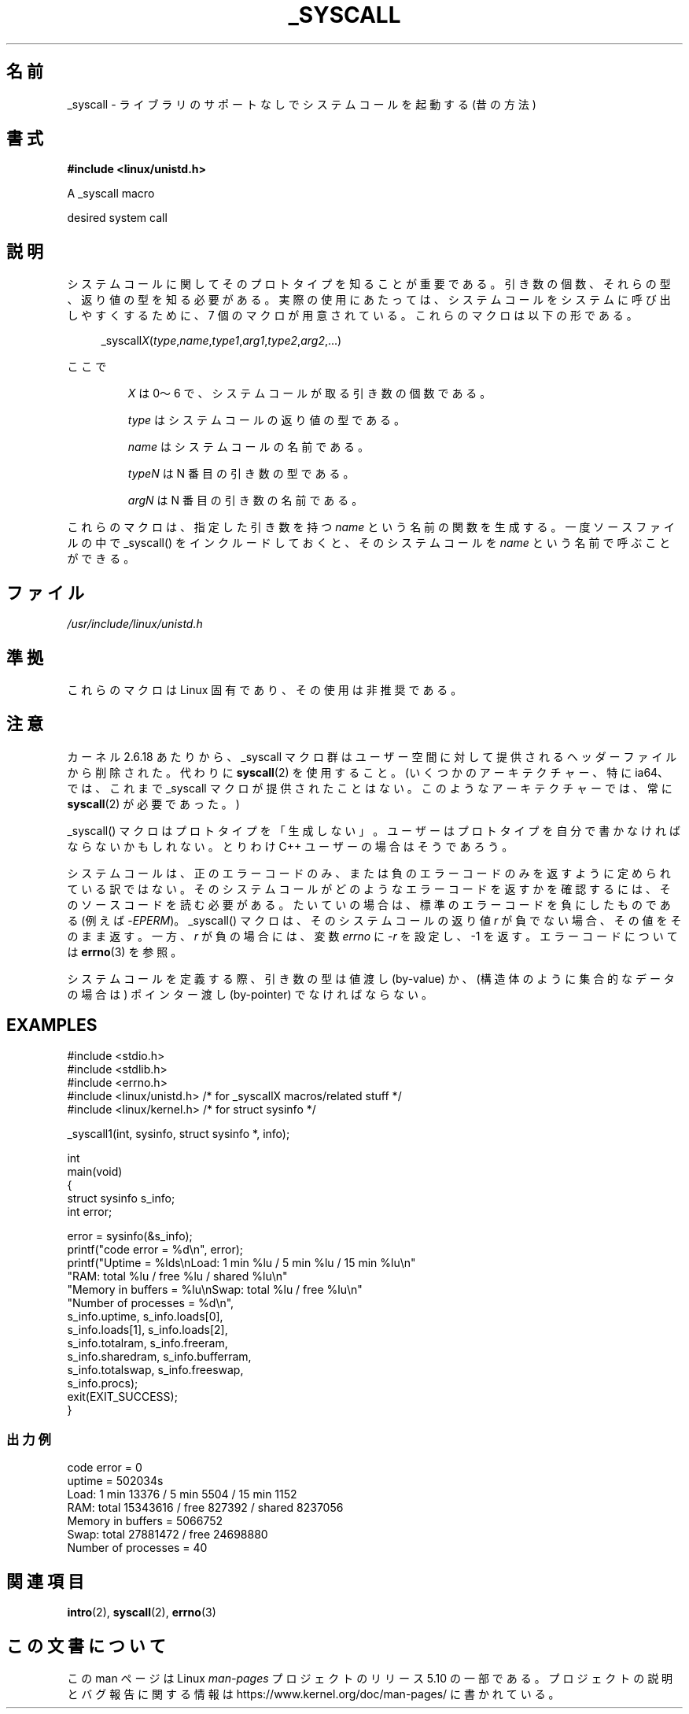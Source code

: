 .\" Copyright (c) 1993 Michael Haardt (michael@moria.de),
.\"   Fri Apr  2 11:32:09 MET DST 1993
.\"
.\" %%%LICENSE_START(GPLv2+_DOC_FULL)
.\" This is free documentation; you can redistribute it and/or
.\" modify it under the terms of the GNU General Public License as
.\" published by the Free Software Foundation; either version 2 of
.\" the License, or (at your option) any later version.
.\"
.\" The GNU General Public License's references to "object code"
.\" and "executables" are to be interpreted as the output of any
.\" document formatting or typesetting system, including
.\" intermediate and printed output.
.\"
.\" This manual is distributed in the hope that it will be useful,
.\" but WITHOUT ANY WARRANTY; without even the implied warranty of
.\" MERCHANTABILITY or FITNESS FOR A PARTICULAR PURPOSE.  See the
.\" GNU General Public License for more details.
.\"
.\" You should have received a copy of the GNU General Public
.\" License along with this manual; if not, see
.\" <http://www.gnu.org/licenses/>.
.\" %%%LICENSE_END
.\"
.\" Tue Jul  6 12:42:46 MDT 1993 <dminer@nyx.cs.du.edu>
.\" Added "Calling Directly" and supporting paragraphs
.\"
.\" Modified Sat Jul 24 15:19:12 1993 by Rik Faith <faith@cs.unc.edu>
.\"
.\" Modified 21 Aug 1994 by Michael Chastain <mec@shell.portal.com>:
.\"   Added explanation of arg stacking when 6 or more args.
.\"
.\" Modified 10 June 1995 by Andries Brouwer <aeb@cwi.nl>
.\"
.\" 2007-10-23 mtk: created as a new page, by taking the content
.\" specific to the _syscall() macros from intro(2).
.\"
.\"*******************************************************************
.\"
.\" This file was generated with po4a. Translate the source file.
.\"
.\"*******************************************************************
.\"
.\" Japanese Version Copyright (c) 2008  Akihiro MOTOKI
.\"         all rights reserved.
.\" Translated 2008-02-11, Akihiro MOTOKI <amotoki@dd.iij4u.or.jp>
.\"
.TH _SYSCALL 2 2020\-06\-09 Linux "Linux Programmer's Manual"
.SH 名前
_syscall \- ライブラリのサポートなしでシステムコールを起動する (昔の方法)
.SH 書式
\fB#include <linux/unistd.h>\fP
.PP
A _syscall macro
.PP
desired system call
.SH 説明
システムコールに関してそのプロトタイプを知ることが重要である。 引き数の個数、それらの型、返り値の型を知る必要がある。
実際の使用にあたっては、システムコールをシステムに呼び出しやすくするために、 7 個のマクロが用意されている。これらのマクロは以下の形である。
.PP
.in +4n
.EX
_syscall\fIX\fP(\fItype\fP,\fIname\fP,\fItype1\fP,\fIarg1\fP,\fItype2\fP,\fIarg2\fP,...)
.EE
.in
.PP
ここで
.IP
\fIX\fP は 0〜6 で、システムコールが取る引き数の個数である。
.IP
\fItype\fP はシステムコールの返り値の型である。
.IP
\fIname\fP はシステムコールの名前である。
.IP
\fItypeN\fP は N 番目の引き数の型である。
.IP
\fIargN\fP は N 番目の引き数の名前である。
.PP
これらのマクロは、指定した引き数を持つ \fIname\fP という名前の関数を生成する。 一度ソースファイルの中で _syscall()
をインクルードしておくと、 そのシステムコールを \fIname\fP という名前で呼ぶことができる。
.SH ファイル
\fI/usr/include/linux/unistd.h\fP
.SH 準拠
これらのマクロは Linux 固有であり、その使用は非推奨である。
.SH 注意
カーネル 2.6.18 あたりから、_syscall マクロ群はユーザー空間に対して提供される ヘッダーファイルから削除された。代わりに
\fBsyscall\fP(2)  を使用すること。 (いくつかのアーキテクチャー、特に ia64、では、これまで _syscall マクロが
提供されたことはない。このようなアーキテクチャーでは、常に \fBsyscall\fP(2)  が必要であった。)
.PP
_syscall() マクロはプロトタイプを「生成しない」。 ユーザーはプロトタイプを自分で書かなければならないかもしれない。 とりわけ C++
ユーザーの場合はそうであろう。
.PP
システムコールは、正のエラーコードのみ、または負のエラーコードのみを返すように
定められている訳ではない。そのシステムコールがどのようなエラーコードを返すかを
確認するには、そのソースコードを読む必要がある。たいていの場合は、標準のエラー コードを負にしたものである (例えば \-\fIEPERM\fP)。
_syscall() マクロは、そのシステムコールの返り値 \fIr\fP が負でない場合、その値 をそのまま返す。一方、\fIr\fP が負の場合には、変数
\fIerrno\fP に \-\fIr\fP を設定し、\-1 を返す。 エラーコードについては \fBerrno\fP(3)  を参照。
.PP
.\" The preferred way to invoke system calls that glibc does not know
.\" about yet is via
.\" .BR syscall (2).
.\" However, this mechanism can be used only if using a libc
.\" (such as glibc) that supports
.\" .BR syscall (2),
.\" and if the
.\" .I <sys/syscall.h>
.\" header file contains the required SYS_foo definition.
.\" Otherwise, the use of a _syscall macro is required.
.\"
システムコールを定義する際、引き数の型は値渡し (by\-value) か、 (構造体のように集合的なデータの場合は) ポインター渡し
(by\-pointer)  でなければならない。
.SH EXAMPLES
.EX
#include <stdio.h>
#include <stdlib.h>
#include <errno.h>
#include <linux/unistd.h>       /* for _syscallX macros/related stuff */
#include <linux/kernel.h>       /* for struct sysinfo */

_syscall1(int, sysinfo, struct sysinfo *, info);

int
main(void)
{
    struct sysinfo s_info;
    int error;

    error = sysinfo(&s_info);
    printf("code error = %d\en", error);
    printf("Uptime = %lds\enLoad: 1 min %lu / 5 min %lu / 15 min %lu\en"
           "RAM: total %lu / free %lu / shared %lu\en"
           "Memory in buffers = %lu\enSwap: total %lu / free %lu\en"
           "Number of processes = %d\en",
           s_info.uptime, s_info.loads[0],
           s_info.loads[1], s_info.loads[2],
           s_info.totalram, s_info.freeram,
           s_info.sharedram, s_info.bufferram,
           s_info.totalswap, s_info.freeswap,
           s_info.procs);
    exit(EXIT_SUCCESS);
}
.EE
.SS 出力例
.EX
code error = 0
uptime = 502034s
Load: 1 min 13376 / 5 min 5504 / 15 min 1152
RAM: total 15343616 / free 827392 / shared 8237056
Memory in buffers = 5066752
Swap: total 27881472 / free 24698880
Number of processes = 40
.EE
.SH 関連項目
\fBintro\fP(2), \fBsyscall\fP(2), \fBerrno\fP(3)
.SH この文書について
この man ページは Linux \fIman\-pages\fP プロジェクトのリリース 5.10 の一部である。プロジェクトの説明とバグ報告に関する情報は
\%https://www.kernel.org/doc/man\-pages/ に書かれている。
